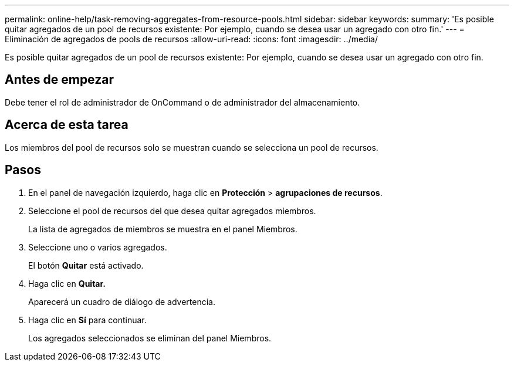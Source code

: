 ---
permalink: online-help/task-removing-aggregates-from-resource-pools.html 
sidebar: sidebar 
keywords:  
summary: 'Es posible quitar agregados de un pool de recursos existente: Por ejemplo, cuando se desea usar un agregado con otro fin.' 
---
= Eliminación de agregados de pools de recursos
:allow-uri-read: 
:icons: font
:imagesdir: ../media/


[role="lead"]
Es posible quitar agregados de un pool de recursos existente: Por ejemplo, cuando se desea usar un agregado con otro fin.



== Antes de empezar

Debe tener el rol de administrador de OnCommand o de administrador del almacenamiento.



== Acerca de esta tarea

Los miembros del pool de recursos solo se muestran cuando se selecciona un pool de recursos.



== Pasos

. En el panel de navegación izquierdo, haga clic en *Protección* > *agrupaciones de recursos*.
. Seleccione el pool de recursos del que desea quitar agregados miembros.
+
La lista de agregados de miembros se muestra en el panel Miembros.

. Seleccione uno o varios agregados.
+
El botón *Quitar* está activado.

. Haga clic en *Quitar.*
+
Aparecerá un cuadro de diálogo de advertencia.

. Haga clic en *Sí* para continuar.
+
Los agregados seleccionados se eliminan del panel Miembros.


